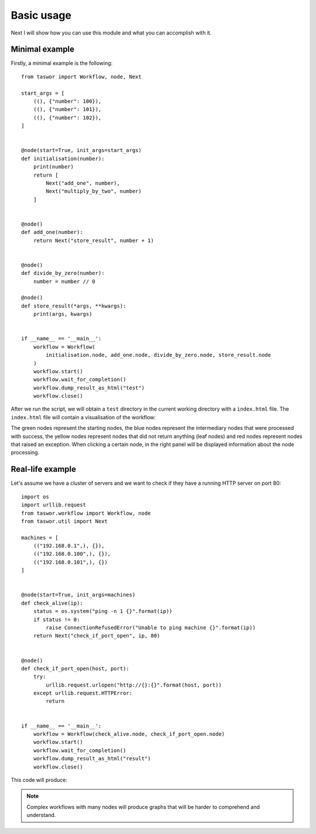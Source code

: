 Basic usage
===========

Next I will show how you can use this module and what you can accomplish with it.

Minimal example
---------------

Firstly, a minimal example is the following::


    from taswor import Workflow, node, Next

    start_args = [
        ((), {"number": 100}),
        ((), {"number": 101}),
        ((), {"number": 102}),
    ]


    @node(start=True, init_args=start_args)
    def initialisation(number):
        print(number)
        return [
            Next("add_one", number),
            Next("multiply_by_two", number)
        ]


    @node()
    def add_one(number):
        return Next("store_result", number + 1)


    @node()
    def divide_by_zero(number):
        number = number // 0

    @node()
    def store_result(*args, **kwargs):
        print(args, kwargs)


    if __name__ == '__main__':
        workflow = Workflow(
            initialisation.node, add_one.node, divide_by_zero.node, store_result.node
        )
        workflow.start()
        workflow.wait_for_completion()
        workflow.dump_result_as_html("test")
        workflow.close()


After we run the script, we will obtain a ``test`` directory in the current working directory with a ``index.html`` file.
The ``index.html`` file will contain a visualisation of the workflow:

.. image:: simple_image.png


The green nodes represent the starting nodes, the blue nodes represent the intermediary nodes that were processed
with success, the yellow nodes represent nodes that did not return anything (leaf nodes) and red nodes represent
nodes that raised an exception. When clicking a certain node, in the right panel will be displayed information about
the node processing.

Real-life example
-----------------

Let's assume we have a cluster of servers and we want to check if they have a running HTTP server on port 80::

    import os
    import urllib.request
    from taswor.workflow import Workflow, node
    from taswor.util import Next

    machines = [
        (("192.168.0.1",), {}),
        (("192.168.0.100",), {}),
        (("192.168.0.101",), {})
    ]


    @node(start=True, init_args=machines)
    def check_alive(ip):
        status = os.system("ping -n 1 {}".format(ip))
        if status != 0:
            raise ConnectionRefusedError("Unable to ping machine {}".format(ip))
        return Next("check_if_port_open", ip, 80)


    @node()
    def check_if_port_open(host, port):
        try:
            urllib.request.urlopen("http://{}:{}".format(host, port))
        except urllib.request.HTTPError:
            return


    if __name__ == '__main__':
        workflow = Workflow(check_alive.node, check_if_port_open.node)
        workflow.start()
        workflow.wait_for_completion()
        workflow.dump_result_as_html("result")
        workflow.close()

This code will produce:

.. image:: complex_example.png

.. note::
    Complex workflows with many nodes will produce graphs that will be harder to comprehend and understand.